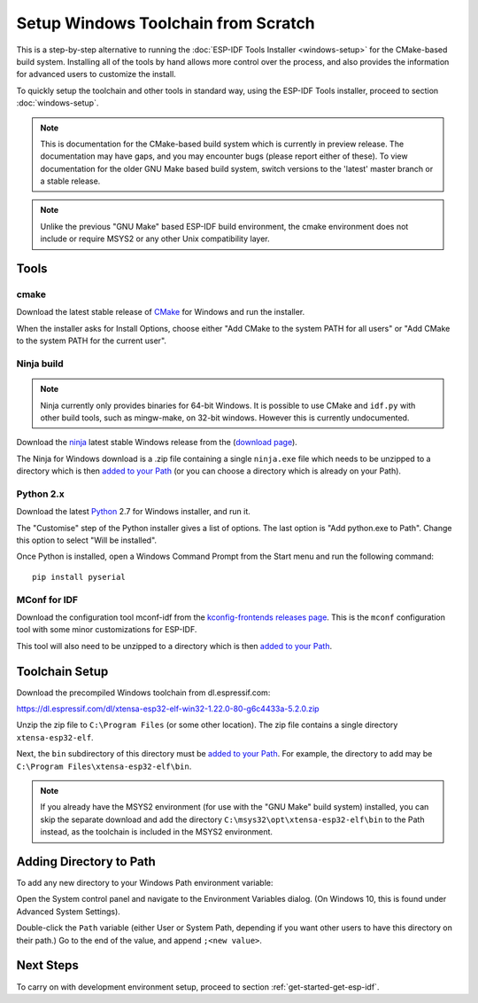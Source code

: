 ************************************
Setup Windows Toolchain from Scratch
************************************

This is a step-by-step alternative to running the :doc:`ESP-IDF Tools Installer <windows-setup>` for the CMake-based build system. Installing all of the tools by hand allows more control over the process, and also provides the information for advanced users to customize the install.

To quickly setup the toolchain and other tools in standard way, using the ESP-IDF Tools installer, proceed to section :doc:`windows-setup`.

.. note::
   This is documentation for the CMake-based build system which is currently in preview release. The documentation may have gaps, and you may encounter bugs (please report either of these). To view documentation for the older GNU Make based build system, switch versions to the 'latest' master branch or a stable release.

.. note::

    Unlike the previous "GNU Make" based ESP-IDF build environment, the cmake environment does not include or require MSYS2 or any other Unix compatibility layer.

Tools
=====

cmake
^^^^^

Download the latest stable release of CMake_ for Windows and run the installer.

When the installer asks for Install Options, choose either "Add CMake to the system PATH for all users" or "Add CMake to the system PATH for the current user".

Ninja build
^^^^^^^^^^^

.. note::
    Ninja currently only provides binaries for 64-bit Windows. It is possible to use CMake and ``idf.py`` with other build tools, such as mingw-make, on 32-bit windows. However this is currently undocumented.

Download the ninja_ latest stable Windows release from the (`download page <ninja-dl>`_).

The Ninja for Windows download is a .zip file containing a single ``ninja.exe`` file which needs to be unzipped to a directory which is then `added to your Path <add-directory-windows-path>`_ (or you can choose a directory which is already on your Path).


Python 2.x
^^^^^^^^^^

Download the latest Python_ 2.7 for Windows installer, and run it.

The "Customise" step of the Python installer gives a list of options. The last option is "Add python.exe to Path". Change this option to select "Will be installed".

Once Python is installed, open a Windows Command Prompt from the Start menu and run the following command::

  pip install pyserial

MConf for IDF
^^^^^^^^^^^^^

Download the configuration tool mconf-idf from the `kconfig-frontends releases page <mconf-idf>`_. This is the ``mconf`` configuration tool with some minor customizations for ESP-IDF.

This tool will also need to be unzipped to a directory which is then `added to your Path <add-directory-windows-path>`_.

Toolchain Setup
===============

Download the precompiled Windows toolchain from dl.espressif.com:

https://dl.espressif.com/dl/xtensa-esp32-elf-win32-1.22.0-80-g6c4433a-5.2.0.zip

Unzip the zip file to ``C:\Program Files`` (or some other location). The zip file contains a single directory ``xtensa-esp32-elf``.

Next, the ``bin`` subdirectory of this directory must be `added to your Path <add-directory-windows-path>`_. For example, the directory to add may be ``C:\Program Files\xtensa-esp32-elf\bin``.

.. note::
   If you already have the MSYS2 environment (for use with the "GNU Make" build system) installed, you can skip the separate download and add the directory ``C:\msys32\opt\xtensa-esp32-elf\bin`` to the Path instead, as the toolchain is included in the MSYS2 environment.


.. _add-directory-windows-path:

Adding Directory to Path
========================

To add any new directory to your Windows Path environment variable:

Open the System control panel and navigate to the Environment Variables dialog. (On Windows 10, this is found under Advanced System Settings).

Double-click the ``Path`` variable (either User or System Path, depending if you want other users to have this directory on their path.) Go to the end of the value, and append ``;<new value>``.


Next Steps
==========

To carry on with development environment setup, proceed to section :ref:`get-started-get-esp-idf`.

.. _ninja: https://ninja-build.org/
.. _Python: https://www.python.org/downloads/windows/
